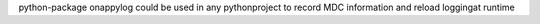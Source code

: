 python-package onappylog could be used in any pythonproject to record MDC information and reload loggingat runtime


